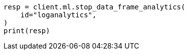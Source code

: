 // This file is autogenerated, DO NOT EDIT
// ml/df-analytics/apis/stop-dfanalytics.asciidoc:75

[source, python]
----
resp = client.ml.stop_data_frame_analytics(
    id="loganalytics",
)
print(resp)
----
